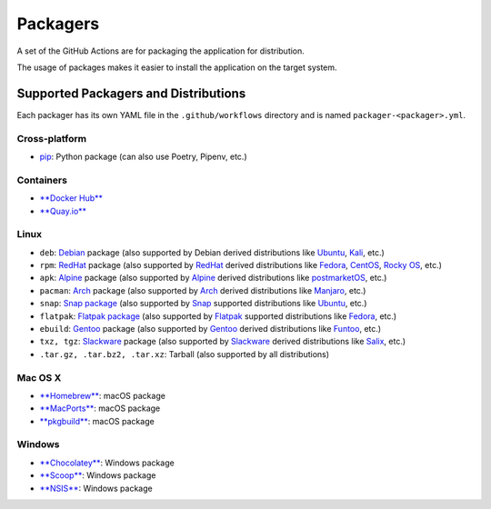 Packagers
==============

A set of the GitHub Actions are for packaging the application for distribution.

The usage of packages makes it easier to install the application on the target system.

Supported Packagers and Distributions
-------------------------------------

Each packager has its own YAML file in the ``.github/workflows`` directory and is named ``packager-<packager>.yml``.

Cross-platform
^^^^^^^^^^^^^

* `pip <https://pypi.org/project/pip/>`__: Python package (can also use Poetry, Pipenv, etc.)

Containers
^^^^^^^^^^

* `**Docker Hub** <https://hub.docker.com/>`__
* `**Quay.io** <https://quay.io/>`__

Linux
^^^^^

* ``deb``: `Debian <https://www.debian.org/>`__ package (also supported by Debian derived distributions like `Ubuntu <https://ubuntu.com/>`__, `Kali <https://www.kali.org/>`__, etc.)
* ``rpm``: `RedHat <https://www.redhat.com/en/technologies/linux-platforms/enterprise-linux>`__ package (also supported by `RedHat <https://www.redhat.com/en/technologies/linux-platforms/enterprise-linux>`__ derived distributions like `Fedora <https://fedoraproject.org/>`__, `CentOS <https://www.centos.org/>`__, `Rocky OS <https://rockylinux.org/>`__, etc.)
* ``apk``: `Alpine <https://www.alpinelinux.org/>`__ package (also supported by `Alpine <https://www.alpinelinux.org/>`__ derived distributions like `postmarketOS <https://postmarketos.org/>`__, etc.)
* ``pacman``: `Arch <https://archlinux.org/>`__ package (also supported by `Arch <https://archlinux.org/>`__ derived distributions like `Manjaro <https://manjaro.org/>`__, etc.)
* ``snap``: `Snap package <https://snapcraft.io/>`__ (also supported by `Snap <https://snapcraft.io/>`__ supported distributions like `Ubuntu <https://ubuntu.com/>`__, etc.)
* ``flatpak``: `Flatpak package <https://flatpak.org/>`__ (also supported by `Flatpak <https://flatpak.org/>`__ supported distributions like `Fedora <https://fedoraproject.org/>`__, etc.)
* ``ebuild``: `Gentoo <https://www.gentoo.org/>`__ package (also supported by `Gentoo <https://www.gentoo.org/>`__ derived distributions like `Funtoo <https://www.funtoo.org/Welcome>`__, etc.)
* ``txz, tgz``: `Slackware <http://www.slackware.com/>`__ package (also supported by `Slackware <http://www.slackware.com/>`__ derived distributions like `Salix <https://www.salixos.org/>`__, etc.)
* ``.tar.gz, .tar.bz2, .tar.xz``: Tarball (also supported by all distributions)

Mac OS X
^^^^^^^^

* `**Homebrew** <https://brew.sh/>`__: macOS package
* `**MacPorts** <https://www.macports.org/>`__: macOS package
* `**pkgbuild** <https://developer.apple.com/documentation/devtools/pkgbuild>`__: macOS package

Windows
^^^^^^^

* `**Chocolatey** <https://chocolatey.org/>`__: Windows package
* `**Scoop** <https://scoop.sh/>`__: Windows package
* `**NSIS** <https://nsis.sourceforge.io/Main_Page>`__: Windows package